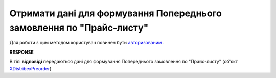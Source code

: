 #################################################################################
**Отримати дані для формування Попереднього замовлення по "Прайс-листу"**
#################################################################################

Для роботи з цим методом користувач повинен бути `авторизованим <https://wiki.edi-n.com/uk/latest/Distribution/EDIN_2_0/API_2_0/Methods/Authorization.html>`__ .

.. csv-table:: 
  :file: GetPreorder.csv
  :widths:  10, 41
  :stub-columns: 0

**RESPONSE**

В тілі **відповіді** передаються дані для формування Попереднього замовлення по "Прайс-листу" (об'єкт `XDistribexPreorder <https://wiki.edi-n.com/uk/latest/Distribution/EDIN_2_0/API_2_0/Methods/EveryBody/XDistribexPreorder.html>`__)

